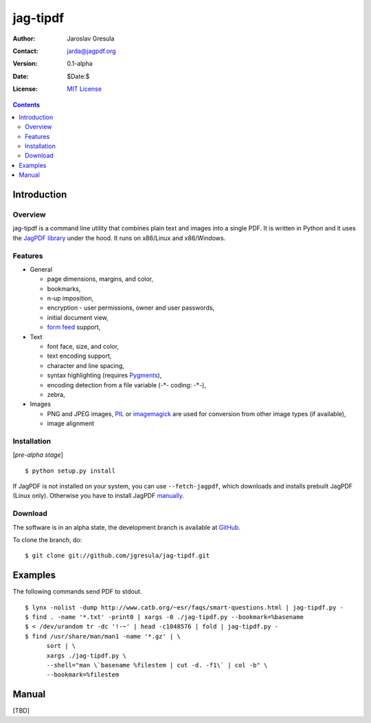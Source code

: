 .. -*- mode: rst; coding: utf-8; -*-

=========
jag-tipdf
=========
:Author: Jaroslav Gresula
:Contact: jarda@jagpdf.org
:Version: 0.1-alpha
:Date: $Date:$
:License: `MIT License <http://www.opensource.org/licenses/mit-license.php>`_

.. contents::

Introduction
------------

Overview
~~~~~~~~

jag-tipdf is a command line utility that combines plain text and images into a
single PDF. It is written in Python and it uses the `JagPDF library
<http://jagpdf.org>`_ under the hood. It runs on x86/Linux and x86/Windows.

Features
~~~~~~~~

- General

  - page dimensions, margins, and color,
  - bookmarks,
  - n-up imposition,
  - encryption - user permissions, owner and user passwords,
  - initial document view,
  - `form feed <http://en.wikipedia.org/wiki/Form_feed#Form_feed>`_ support,

- Text

  - font face, size, and color,
  - text encoding support,
  - character and line spacing,
  - syntax highlighting (requires Pygments_),
  - encoding detection from a file variable (-\*- coding: -\*-),
  - zebra,

- Images

  - PNG and JPEG images, PIL_ or imagemagick_ are used for conversion from other
    image types (if available),
  - image alignment


.. _PIL: http://www.pythonware.com/products/pil/
.. _imagemagick: http://www.imagemagick.org/script/index.php
.. _Pygments: http://pygments.org


Installation
~~~~~~~~~~~~

[*pre-alpha stage*] ::

 $ python setup.py install

If JagPDF is not installed on your system, you can use ``--fetch-jagpdf``, which
downloads and installs prebuilt JagPDF (Linux only). Otherwise you have to
install JagPDF `manually <http://www.jagpdf.org/doc/jagpdf/installation.htm>`_.


Download
~~~~~~~~

The software is in an alpha state, the development branch is available at
`GitHub <http://github.com/jgresula/jag-tipdf>`_.

To clone the branch, do: ::

 $ git clone git://github.com/jgresula/jag-tipdf.git    

Examples
-------------------

The following commands send PDF to stdout.

::

 $ lynx -nolist -dump http://www.catb.org/~esr/faqs/smart-questions.html | jag-tipdf.py -
 $ find . -name '*.txt' -print0 | xargs -0 ./jag-tipdf.py --bookmark=%basename
 $ < /dev/urandom tr -dc '!-~' | head -c1048576 | fold | jag-tipdf.py - 
 $ find /usr/share/man/man1 -name '*.gz' | \
       sort | \
       xargs ./jag-tipdf.py \
       --shell="man \`basename %filestem | cut -d. -f1\` | col -b" \
       --bookmark=%filestem

Manual
------

[TBD]


